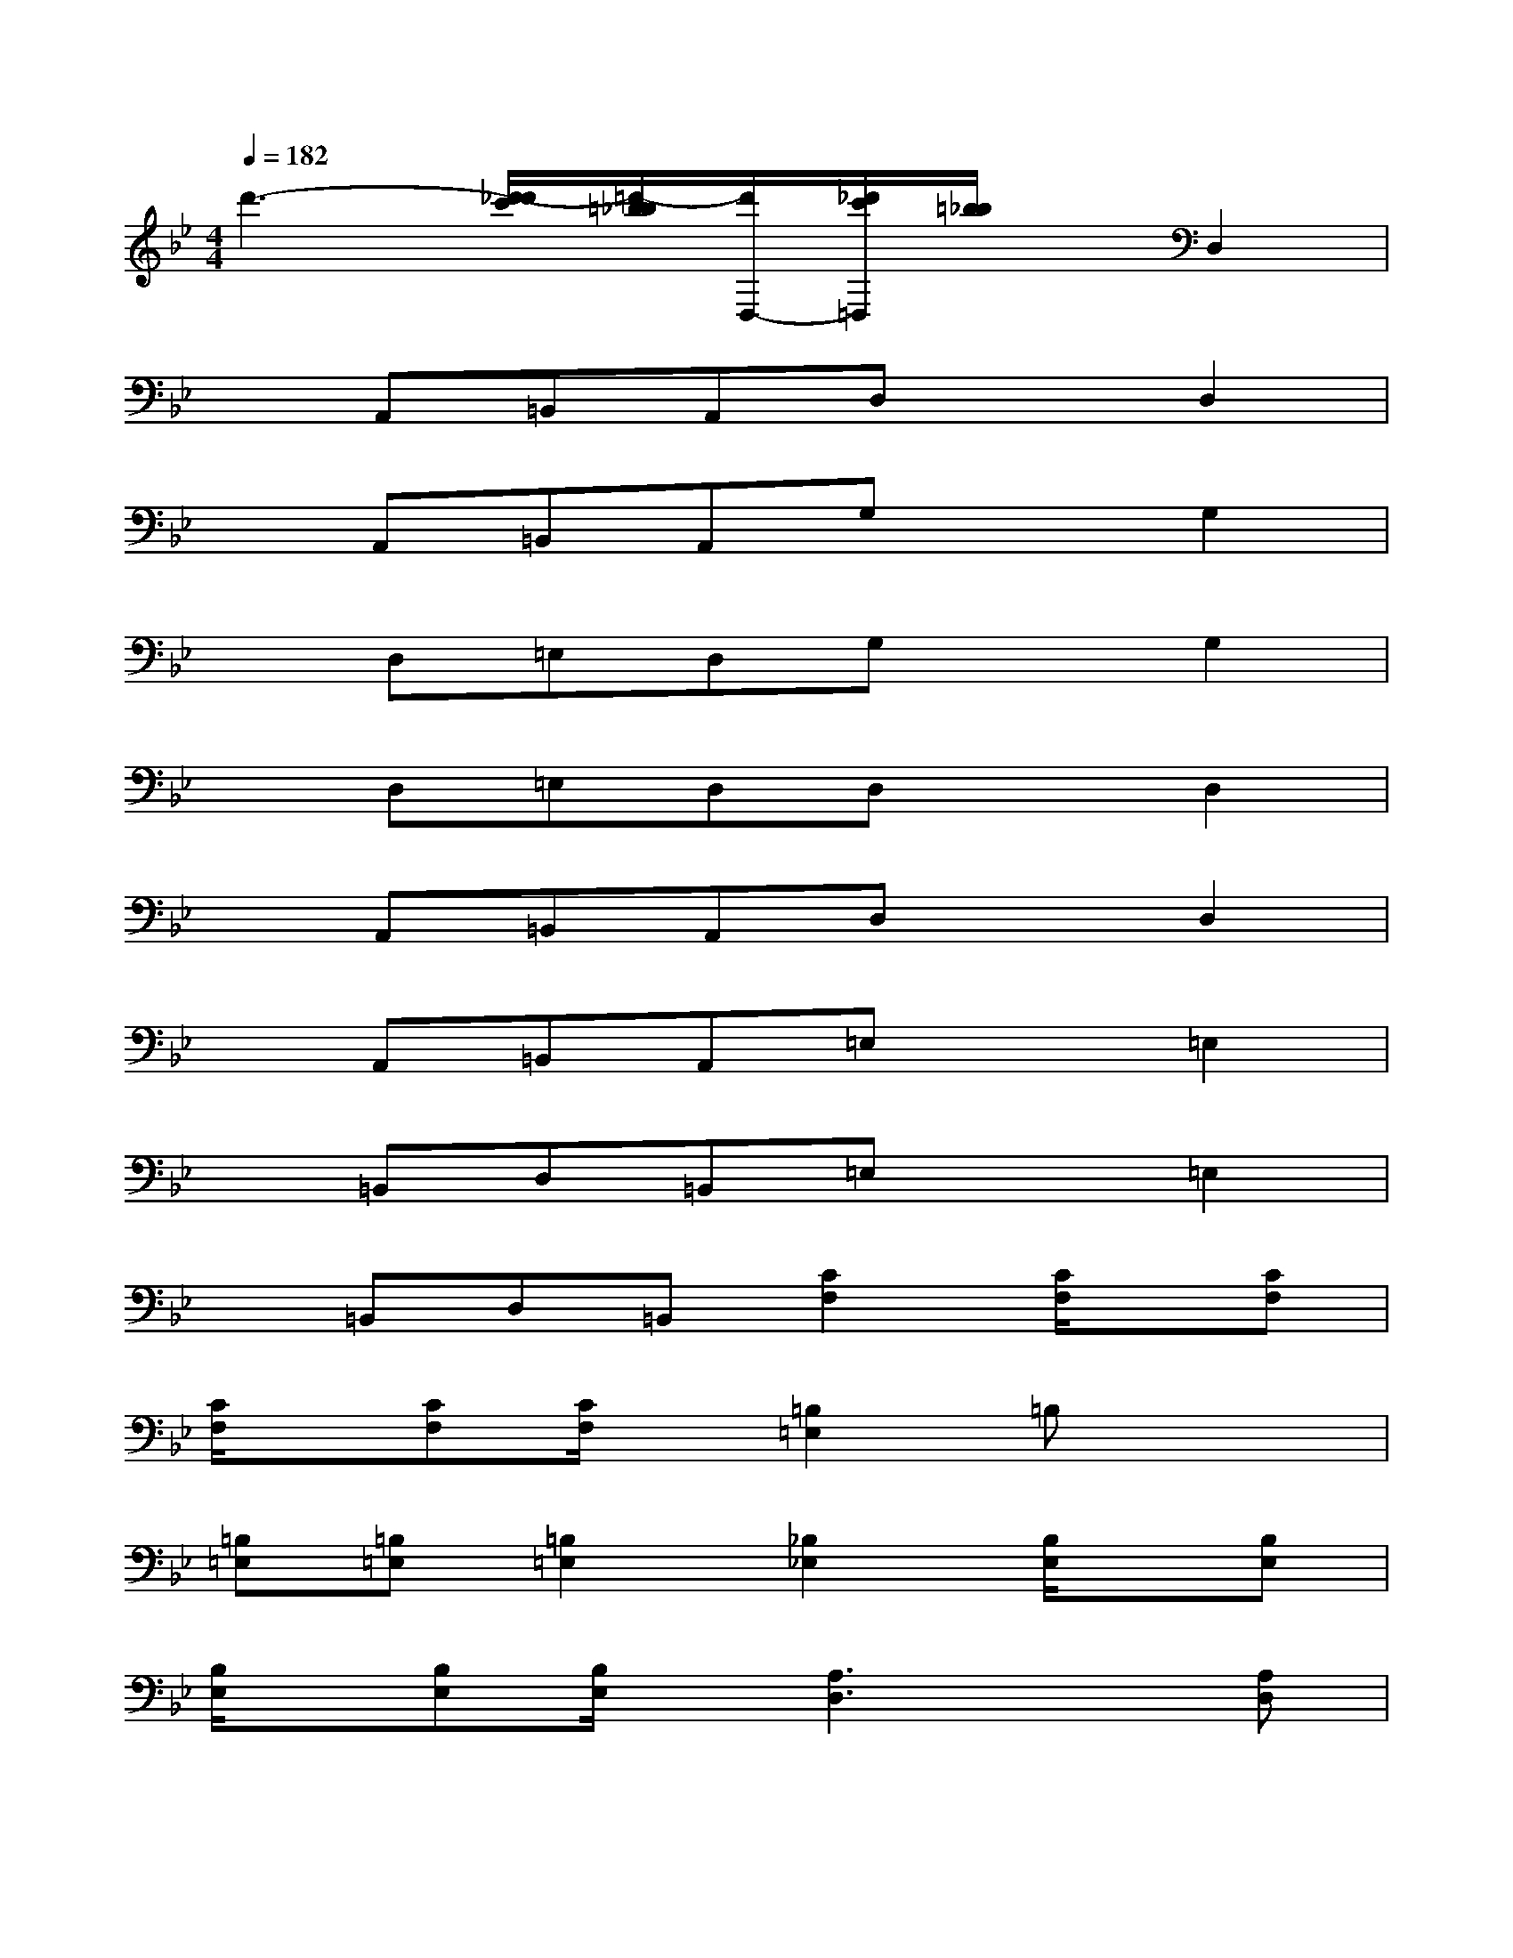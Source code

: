 X:1
T:
M:4/4
L:1/8
Q:1/4=182
K:Bb%2flats
V:1
d'3-[d'/2-_d'/2c'/2][=d'/2-=b/2_b/2][d'/2D,/2-][_d'/2c'/2=D,/2][=b/2_b/2]x/2D,2|
xA,,=B,,A,,D,xD,2|
xA,,=B,,A,,G,xG,2|
xD,=E,D,G,xG,2|
xD,=E,D,D,xD,2|
xA,,=B,,A,,D,xD,2|
xA,,=B,,A,,=E,x=E,2|
x=B,,D,=B,,=E,x=E,2|
x=B,,D,=B,,[C2F,2][C/2F,/2]x/2[CF,]|
[C/2F,/2]x/2[CF,][C/2F,/2]x/2[=B,2=E,2]=B,x2|
[=B,=E,][=B,=E,][=B,2=E,2][_B,2_E,2][B,/2E,/2]x/2[B,E,]|
[B,/2E,/2]x/2[B,E,][B,/2E,/2]x/2[A,3D,3]x[A,D,]|
x[=B,=E,]x[C3F,3][C/2F,/2]x/2[CF,]|
[C/2F,/2]x/2[CF,][C/2F,/2]x/2[=B,2=E,2][=B,=E,][=B,=E,]x|
[=B,=E,][=B,=E,][=B,2=E,2][_B,2_E,2][B,/2E,/2]x/2[B,E,]|
[B,/2E,/2]x/2[B,E,][B,/2E,/2]x/2[A,4-D,4-][A,-D,-]